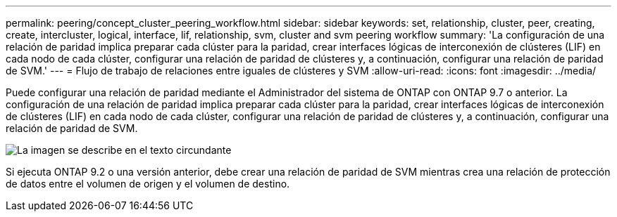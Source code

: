 ---
permalink: peering/concept_cluster_peering_workflow.html 
sidebar: sidebar 
keywords: set, relationship, cluster, peer, creating, create, intercluster, logical, interface, lif, relationship, svm, cluster and svm peering workflow 
summary: 'La configuración de una relación de paridad implica preparar cada clúster para la paridad, crear interfaces lógicas de interconexión de clústeres (LIF) en cada nodo de cada clúster, configurar una relación de paridad de clústeres y, a continuación, configurar una relación de paridad de SVM.' 
---
= Flujo de trabajo de relaciones entre iguales de clústeres y SVM
:allow-uri-read: 
:icons: font
:imagesdir: ../media/


[role="lead"]
Puede configurar una relación de paridad mediante el Administrador del sistema de ONTAP con ONTAP 9.7 o anterior.
La configuración de una relación de paridad implica preparar cada clúster para la paridad, crear interfaces lógicas de interconexión de clústeres (LIF) en cada nodo de cada clúster, configurar una relación de paridad de clústeres y, a continuación, configurar una relación de paridad de SVM.

image::../media/cluster_peering_workflow.gif[La imagen se describe en el texto circundante]

Si ejecuta ONTAP 9.2 o una versión anterior, debe crear una relación de paridad de SVM mientras crea una relación de protección de datos entre el volumen de origen y el volumen de destino.
